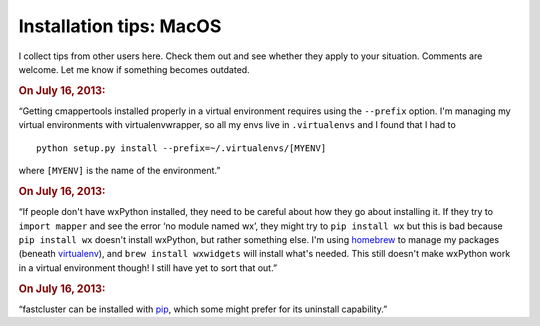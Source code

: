 Installation tips: MacOS
========================

I collect tips from other users here. Check them out and see whether they apply to your situation. Comments are welcome. Let me know if something becomes outdated.

.. rubric::  On July 16, 2013:

“Getting cmappertools installed properly in a virtual environment requires using the ``--prefix`` option. I'm managing my virtual environments with virtualenvwrapper, so all my envs live in ``.virtualenvs`` and I found that I had to ::

    python setup.py install --prefix=~/.virtualenvs/[MYENV]

where ``[MYENV]`` is the name of the environment.”

.. rubric::  On July 16, 2013:

“If people don't have wxPython installed, they need to be careful about how they go about installing it. If they try to ``import mapper`` and see the error ‘no module named wx’, they might try to ``pip install wx`` but this is bad because ``pip install wx`` doesn't install wxPython, but rather something else. I'm using `homebrew <http://brew.sh/>`_ to manage my packages (beneath `virtualenv <http://www.virtualenv.org>`_), and ``brew install wxwidgets`` will install what's needed. This still doesn't make wxPython work in a virtual environment though! I still have yet to sort that out.”

.. rubric::  On July 16, 2013:

“fastcluster can be installed with `pip <https://pypi.python.org/pypi/pip>`_, which some might prefer for its uninstall capability.”
